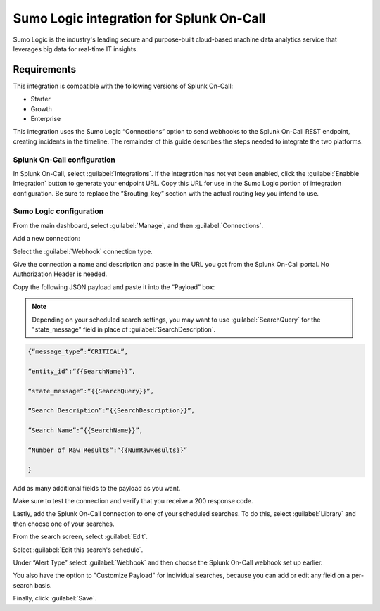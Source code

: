 .. _sumologic-spoc:

Sumo Logic integration for Splunk On-Call
***************************************************

.. meta::
    :description: Configure the Sumo Logic integration for Splunk On-Call.

Sumo Logic is the industry's leading secure and purpose-built
cloud-based machine data analytics service that leverages big data for
real-time IT insights.

Requirements
==================

This integration is compatible with the following versions of Splunk On-Call:

- Starter
- Growth
- Enterprise


This integration uses the Sumo Logic “Connections” option to send
webhooks to the Splunk On-Call REST endpoint, creating incidents in the
timeline. The remainder of this guide describes the steps needed to
integrate the two platforms.

Splunk On-Call configuration
------------------------------

In Splunk On-Call, select :guilabel:`Integrations`. If the integration has not yet been
enabled, click the :guilabel:`Enabble Integration` button to generate your endpoint
URL. Copy this URL for use in the Sumo Logic portion of integration
configuration. Be sure to replace the “$routing_key” section with the
actual routing key you intend to use.

Sumo Logic configuration
---------------------------

From the main dashboard, select :guilabel:`Manage`, and then :guilabel:`Connections`.

.. image:: /_images/spoc/Sumo2.png
   :alt: sumo2

   sumo2

Add a new connection:

.. image:: /_images/spoc/Sumo3.png
   :alt: sumo3

   sumo3

Select the :guilabel:`Webhook` connection type.

.. image:: /_images/spoc/Sumo4.png
   :alt: sumo4

   sumo4

Give the connection a name and description and paste in the URL you got from the Splunk On-Call portal. No Authorization Header is needed. 

Copy the following JSON payload and paste it into the “Payload” box:

.. note:: Depending on your scheduled search settings, you may want to use :guilabel:`SearchQuery` for the "state\_message" field in place of :guilabel:`SearchDescription`.

.. code-block:: none

   {“message_type”:“CRITICAL”,

   “entity_id”:“{{SearchName}}”,

   “state_message”:”{{SearchQuery}}”,

   “Search Description”:“{{SearchDescription}}”,

   “Search Name”:“{{SearchName}}”,

   “Number of Raw Results”:“{{NumRawResults}}”

   }

.. image:: /_images/spoc/Sumo5.png
   :alt: sumo5

   sumo5

Add as many additional fields to the payload as you want.

.. image:: /_images/spoc/Sumo6.png
   :alt: sumo6

   sumo6

Make sure to test the connection and verify that you receive a 200 response code.

Lastly, add the Splunk On-Call connection to one of your scheduled searches. To do this, select :guilabel:`Library` and then choose one
of your searches.

.. image:: /_images/spoc/Sumo7.png
   :alt: sumo7

   sumo7

From the search screen, select :guilabel:`Edit`.

.. image:: /_images/spoc/Sumo8.png
   :alt: sumo8

   sumo8

Select  :guilabel:`Edit this search's schedule`.

.. image:: /_images/spoc/Sumo9.png
   :alt: sumo9

   sumo9

Under “Alert Type” select :guilabel:`Webhook` and then choose
the Splunk On-Call webhook set up earlier.

You also have the option to "Customize Payload" for individual searches,
because you can add or edit any field on a per-search basis.

Finally, click :guilabel:`Save`.

.. image:: /_images/spoc/Sumo10.png
   :alt: sumo10

   sumo10
